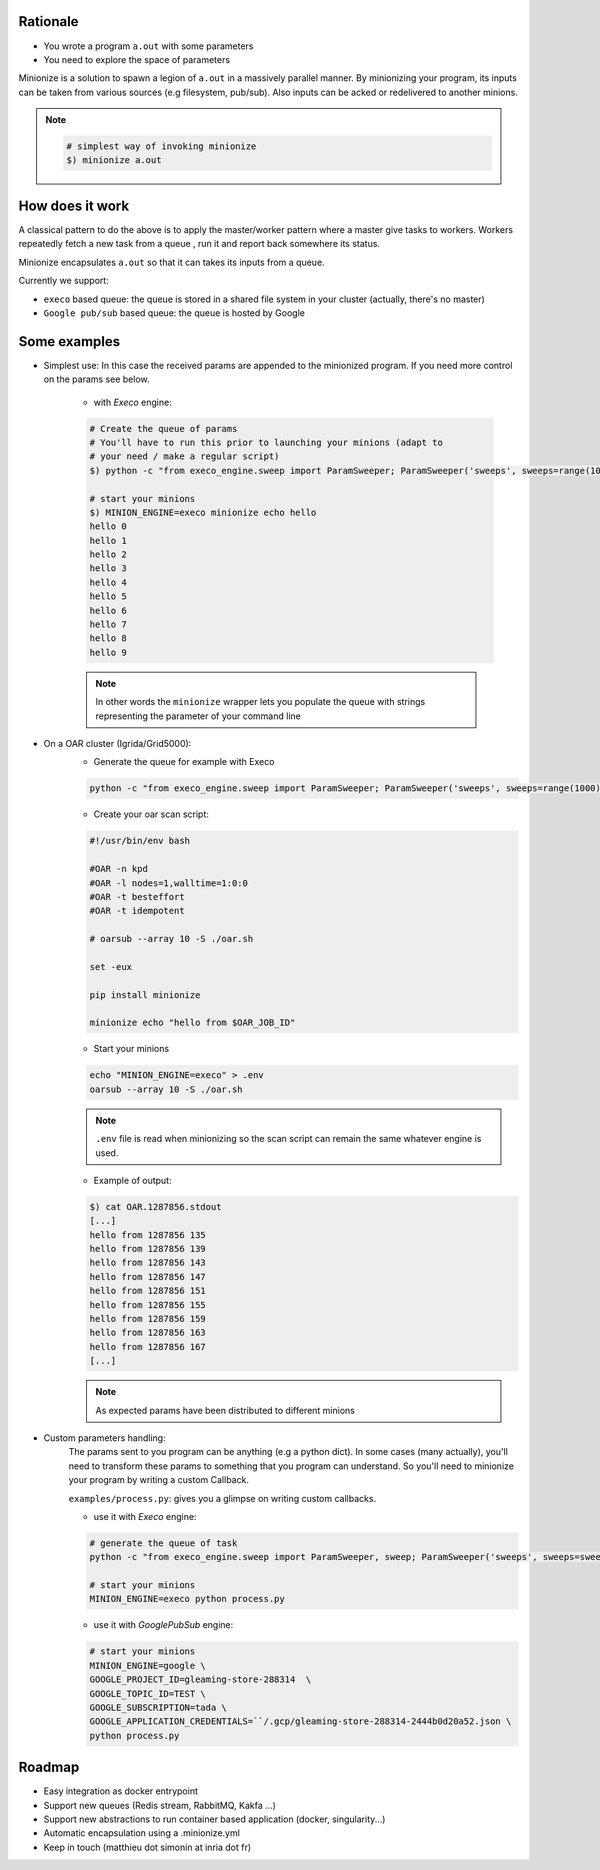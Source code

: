 
Rationale
---------

- You wrote a program ``a.out`` with some parameters
- You need to explore the space of parameters

Minionize is a solution to spawn a legion of ``a.out`` in a massively
parallel manner.
By minionizing your program, its inputs can be taken from various sources
(e.g filesystem, pub/sub). Also inputs can be acked or redelivered
to another minions.

.. note::

    .. code-block:: bash

        # simplest way of invoking minionize
        $) minionize a.out


How does it work
----------------

A classical pattern to do the above is to apply the master/worker pattern
where a master give tasks to workers. Workers repeatedly fetch a new task
from a queue , run it and report back somewhere its status.

Minionize encapsulates ``a.out`` so that it can takes its inputs from a queue.

Currently we support:

- ``execo`` based queue: the queue is stored in a shared file system in your cluster (actually, there's no master)
- ``Google pub/sub`` based queue: the queue is hosted by Google

Some examples
-------------

- Simplest use: In this case the received params are appended to the
  minionized program. If you need more control on the params see below.

    - with `Execo` engine:

    .. code-block:: bash

        # Create the queue of params
        # You'll have to run this prior to launching your minions (adapt to
        # your need / make a regular script)
        $) python -c "from execo_engine.sweep import ParamSweeper; ParamSweeper('sweeps', sweeps=range(10), save_sweeps=True)"

        # start your minions
        $) MINION_ENGINE=execo minionize echo hello
        hello 0
        hello 1
        hello 2
        hello 3
        hello 4
        hello 5
        hello 6
        hello 7
        hello 8
        hello 9

    .. note::

        In other words the ``minionize`` wrapper lets you populate the queue
        with strings representing the parameter of your command line

- On a OAR cluster (Igrida/Grid5000):
    - Generate the queue for example with Execo

    .. code-block:: bash

        python -c "from execo_engine.sweep import ParamSweeper; ParamSweeper('sweeps', sweeps=range(1000), save_sweeps=True)"

    - Create your oar scan script:

    .. code-block:: bash

        #!/usr/bin/env bash

        #OAR -n kpd
        #OAR -l nodes=1,walltime=1:0:0
        #OAR -t besteffort
        #OAR -t idempotent

        # oarsub --array 10 -S ./oar.sh

        set -eux

        pip install minionize

        minionize echo "hello from $OAR_JOB_ID"

    - Start your minions

    .. code-block:: bash

        echo "MINION_ENGINE=execo" > .env
        oarsub --array 10 -S ./oar.sh

    .. note::

        ``.env`` file is read when minionizing so the scan script can
        remain the same whatever engine is used.

    - Example of output:

    .. code-block:: bash

        $) cat OAR.1287856.stdout
        [...]
        hello from 1287856 135
        hello from 1287856 139
        hello from 1287856 143
        hello from 1287856 147
        hello from 1287856 151
        hello from 1287856 155
        hello from 1287856 159
        hello from 1287856 163
        hello from 1287856 167
        [...]

    .. note::

        As expected params have been distributed to different minions

-  Custom parameters handling:
    The params sent to you program can be anything (e.g a python dict). In
    some cases (many actually), you'll need to transform these params to
    something that you program can understand. So you'll need to minionize
    your program by writing a custom Callback.

    ``examples/process.py``: gives you a glimpse on writing custom callbacks.

    - use it with `Execo` engine:


    .. code-block:: bash

        # generate the queue of task
        python -c "from execo_engine.sweep import ParamSweeper, sweep; ParamSweeper('sweeps', sweeps=sweep({'a': [0, 1], 'b': ['x', 't"]}), save_sweeps=True)"

        # start your minions
        MINION_ENGINE=execo python process.py


    - use it with `GooglePubSub` engine:

    .. code-block:: bash

        # start your minions
        MINION_ENGINE=google \
        GOOGLE_PROJECT_ID=gleaming-store-288314  \
        GOOGLE_TOPIC_ID=TEST \
        GOOGLE_SUBSCRIPTION=tada \
        GOOGLE_APPLICATION_CREDENTIALS=``/.gcp/gleaming-store-288314-2444b0d20a52.json \
        python process.py

Roadmap
-------

- Easy integration as docker entrypoint
- Support new queues (Redis stream, RabbitMQ, Kakfa ...)
- Support new abstractions to run container based application (docker, singularity...)
- Automatic encapsulation using a .minionize.yml
- Keep in touch (matthieu dot simonin at inria dot fr)